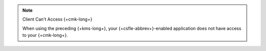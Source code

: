 .. note:: Client Can't Access {+cmk-long+}

   When using the preceding {+kms-long+}, your
   {+csfle-abbrev+}-enabled application does not have access to
   your {+cmk-long+}.
